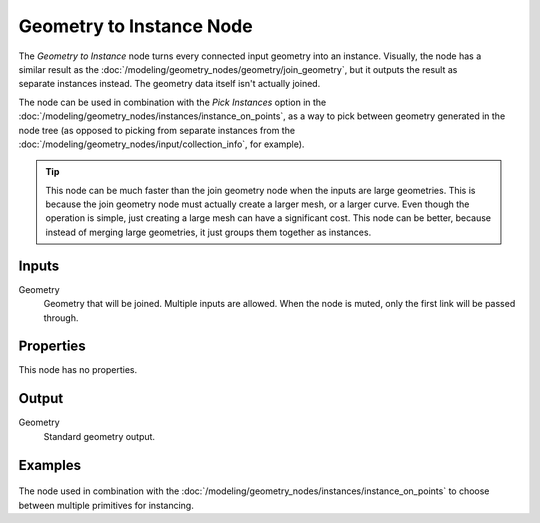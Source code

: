 .. index:: Geometry Nodes; Geometry to Instance
.. _bpy.types.GeometryNodeGeometryToInstance:

*************************
Geometry to Instance Node
*************************

.. figure:: /images/modeling_geometry-nodes_geometry_geometry-to-instance_node.png
   :align: right
   :alt: Geometry to Instance node.

The *Geometry to Instance* node turns every connected input geometry into an instance.
Visually, the node has a similar result as the :doc:`/modeling/geometry_nodes/geometry/join_geometry`,
but it outputs the result as separate instances instead. The geometry data itself isn't actually
joined.

The node can be used in combination with the *Pick Instances* option in the
:doc:`/modeling/geometry_nodes/instances/instance_on_points`, as a way to pick
between geometry generated in the node tree (as opposed to picking from separate
instances from the :doc:`/modeling/geometry_nodes/input/collection_info`, for example).

.. tip::

   This node can be much faster than the join geometry node when the inputs are large geometries.
   This is because the join geometry node must actually create a larger mesh, or a larger curve.
   Even though the operation is simple, just creating a large mesh can have a significant cost.
   This node can be better, because instead of merging large geometries, it just groups them
   together as instances.


Inputs
======

Geometry
   Geometry that will be joined. Multiple inputs are allowed.
   When the node is muted, only the first link will be passed through.


Properties
==========

This node has no properties.


Output
======

Geometry
   Standard geometry output.


Examples
========

.. figure:: /images/modeling_geometry-nodes_geometry_geometry-to-instance_instance.png
   :align: center

The node used in combination with the :doc:`/modeling/geometry_nodes/instances/instance_on_points`
to choose between multiple primitives for instancing.

